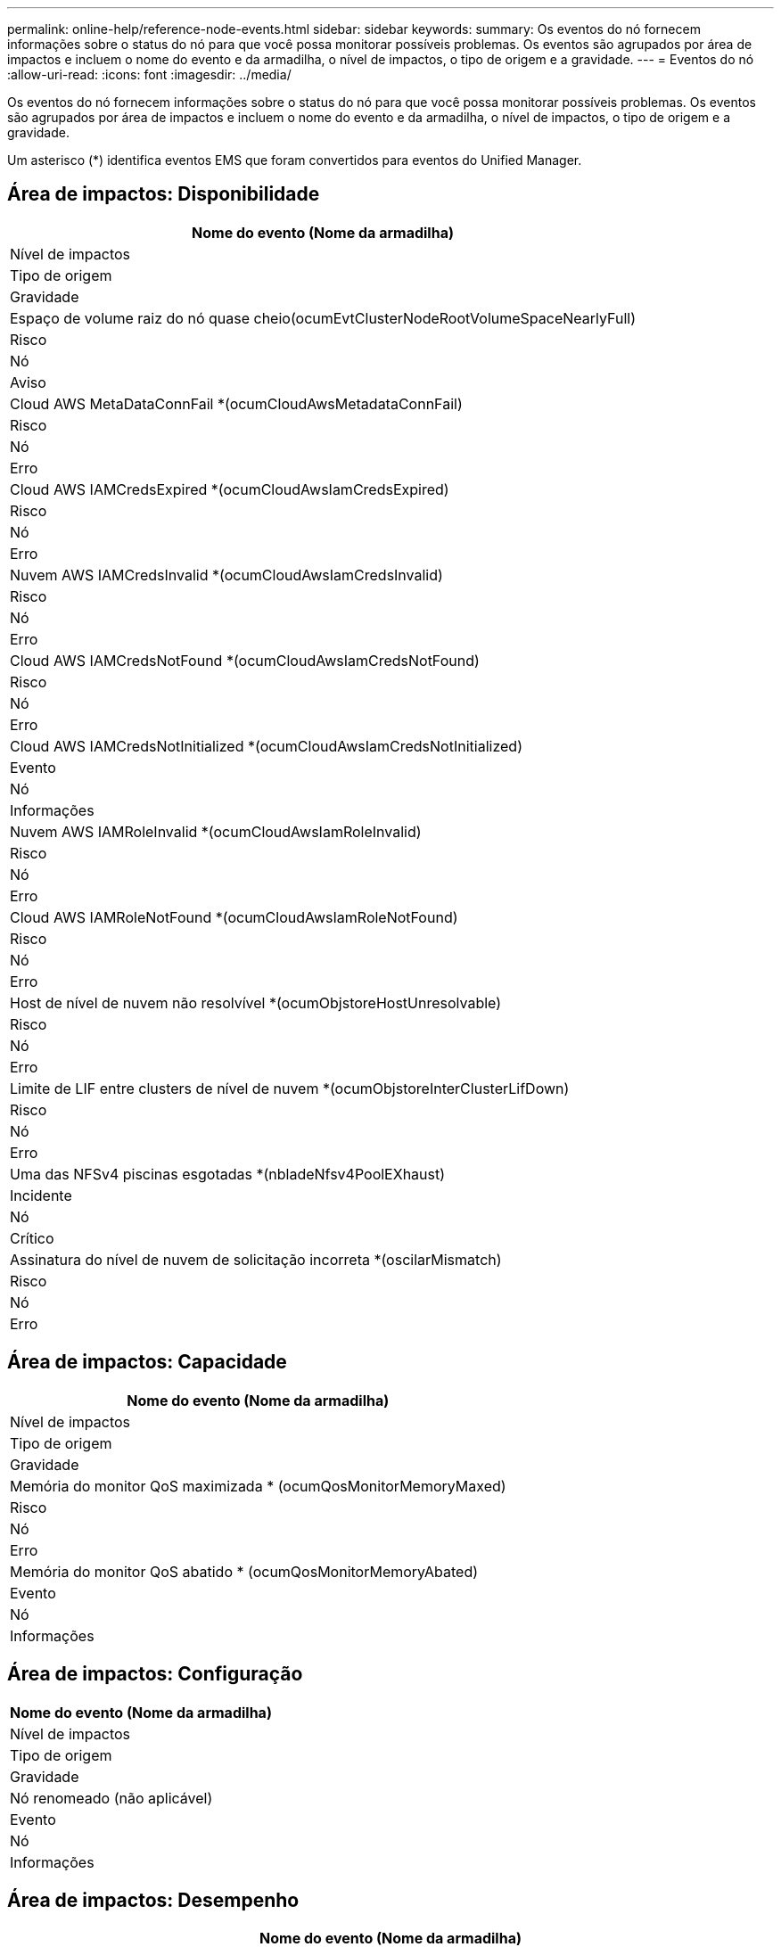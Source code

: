 ---
permalink: online-help/reference-node-events.html 
sidebar: sidebar 
keywords:  
summary: Os eventos do nó fornecem informações sobre o status do nó para que você possa monitorar possíveis problemas. Os eventos são agrupados por área de impactos e incluem o nome do evento e da armadilha, o nível de impactos, o tipo de origem e a gravidade. 
---
= Eventos do nó
:allow-uri-read: 
:icons: font
:imagesdir: ../media/


[role="lead"]
Os eventos do nó fornecem informações sobre o status do nó para que você possa monitorar possíveis problemas. Os eventos são agrupados por área de impactos e incluem o nome do evento e da armadilha, o nível de impactos, o tipo de origem e a gravidade.

Um asterisco (*) identifica eventos EMS que foram convertidos para eventos do Unified Manager.



== Área de impactos: Disponibilidade

|===
| Nome do evento (Nome da armadilha) 


| Nível de impactos 


| Tipo de origem 


| Gravidade 


 a| 
Espaço de volume raiz do nó quase cheio(ocumEvtClusterNodeRootVolumeSpaceNearlyFull)



 a| 
Risco



 a| 
Nó



 a| 
Aviso



 a| 
Cloud AWS MetaDataConnFail *(ocumCloudAwsMetadataConnFail)



 a| 
Risco



 a| 
Nó



 a| 
Erro



 a| 
Cloud AWS IAMCredsExpired *(ocumCloudAwsIamCredsExpired)



 a| 
Risco



 a| 
Nó



 a| 
Erro



 a| 
Nuvem AWS IAMCredsInvalid *(ocumCloudAwsIamCredsInvalid)



 a| 
Risco



 a| 
Nó



 a| 
Erro



 a| 
Cloud AWS IAMCredsNotFound *(ocumCloudAwsIamCredsNotFound)



 a| 
Risco



 a| 
Nó



 a| 
Erro



 a| 
Cloud AWS IAMCredsNotInitialized *(ocumCloudAwsIamCredsNotInitialized)



 a| 
Evento



 a| 
Nó



 a| 
Informações



 a| 
Nuvem AWS IAMRoleInvalid *(ocumCloudAwsIamRoleInvalid)



 a| 
Risco



 a| 
Nó



 a| 
Erro



 a| 
Cloud AWS IAMRoleNotFound *(ocumCloudAwsIamRoleNotFound)



 a| 
Risco



 a| 
Nó



 a| 
Erro



 a| 
Host de nível de nuvem não resolvível *(ocumObjstoreHostUnresolvable)



 a| 
Risco



 a| 
Nó



 a| 
Erro



 a| 
Limite de LIF entre clusters de nível de nuvem *(ocumObjstoreInterClusterLifDown)



 a| 
Risco



 a| 
Nó



 a| 
Erro



 a| 
Uma das NFSv4 piscinas esgotadas *(nbladeNfsv4PoolEXhaust)



 a| 
Incidente



 a| 
Nó



 a| 
Crítico



 a| 
Assinatura do nível de nuvem de solicitação incorreta *(oscilarMismatch)



 a| 
Risco



 a| 
Nó



 a| 
Erro

|===


== Área de impactos: Capacidade

|===
| Nome do evento (Nome da armadilha) 


| Nível de impactos 


| Tipo de origem 


| Gravidade 


 a| 
Memória do monitor QoS maximizada * (ocumQosMonitorMemoryMaxed)



 a| 
Risco



 a| 
Nó



 a| 
Erro



 a| 
Memória do monitor QoS abatido * (ocumQosMonitorMemoryAbated)



 a| 
Evento



 a| 
Nó



 a| 
Informações

|===


== Área de impactos: Configuração

|===
| Nome do evento (Nome da armadilha) 


| Nível de impactos 


| Tipo de origem 


| Gravidade 


 a| 
Nó renomeado (não aplicável)



 a| 
Evento



 a| 
Nó



 a| 
Informações

|===


== Área de impactos: Desempenho

|===
| Nome do evento (Nome da armadilha) 


| Nível de impactos 


| Tipo de origem 


| Gravidade 


 a| 
Limite crítico de IOPS do nó violado (ocumNodeIopsIncident)



 a| 
Incidente



 a| 
Nó



 a| 
Crítico



 a| 
Limite de aviso de IOPS do nó violado (ocumNodeIopsWarning)



 a| 
Risco



 a| 
Nó



 a| 
Aviso



 a| 
Limite crítico do nó MB/s violado(ocumNodeMbpsIncident)



 a| 
Incidente



 a| 
Nó



 a| 
Crítico



 a| 
Limite de aviso MB/s do nó violado(ocumNodeMbpsWarning)



 a| 
Risco



 a| 
Nó



 a| 
Aviso



 a| 
Latência do nó ms/op limite crítico violado(ocumNodeLatencyIncident)



 a| 
Incidente



 a| 
Nó



 a| 
Crítico



 a| 
Limite de aviso ms/op de latência do nó violado(ocumNodeLatencyWarning)



 a| 
Risco



 a| 
Nó



 a| 
Aviso



 a| 
Limite crítico violado (ocumNodePerfCapacityUsedIncident)



 a| 
Incidente



 a| 
Nó



 a| 
Crítico



 a| 
Limite de aviso da capacidade de desempenho do nó usado violado (ocumNodePerfCapacityUsedWarning)



 a| 
Risco



 a| 
Nó



 a| 
Aviso



 a| 
Capacidade de desempenho do nó usada - limite crítico de aquisição violado (ocumNodePerfCapacityUsedTakooverIncident)



 a| 
Incidente



 a| 
Nó



 a| 
Crítico



 a| 
Capacidade de desempenho do nó usada - limite de aviso de aquisição violado (ocumNodePerfCapacityUsedTakeoverWarning)



 a| 
Risco



 a| 
Nó



 a| 
Aviso



 a| 
Limite crítico de utilização do nó violado (ocumNodeUtilizationIncident)



 a| 
Incidente



 a| 
Nó



 a| 
Crítico



 a| 
Limite de aviso de utilização do nó violado (ocumNodeUtilizationWarning)



 a| 
Risco



 a| 
Nó



 a| 
Aviso



 a| 
Nó HA par sobre-utilizado Threshold violado (ocumNodeHaPairOverUtilizedInformation)



 a| 
Evento



 a| 
Nó



 a| 
Informações



 a| 
Limite de fragmentação do disco do nó violado (ocumNodeDiskFragmentationWarning)



 a| 
Risco



 a| 
Nó



 a| 
Aviso



 a| 
Limite de capacidade de desempenho usado violado (ocumNodeOverUtilizedWarning)



 a| 
Risco



 a| 
Nó



 a| 
Aviso



 a| 
Limite dinâmico do nó violado (ocumNodeDynamicEventWarning)



 a| 
Risco



 a| 
Nó



 a| 
Aviso

|===


== Área de impactos: Segurança

|===
| Nome do evento (Nome da armadilha) 


| Nível de impactos 


| Tipo de origem 


| Gravidade 


 a| 
ID de aviso: NTAP-__advisory ID__>(ocumx)



 a| 
Risco



 a| 
Nó



 a| 
Crítico

|===